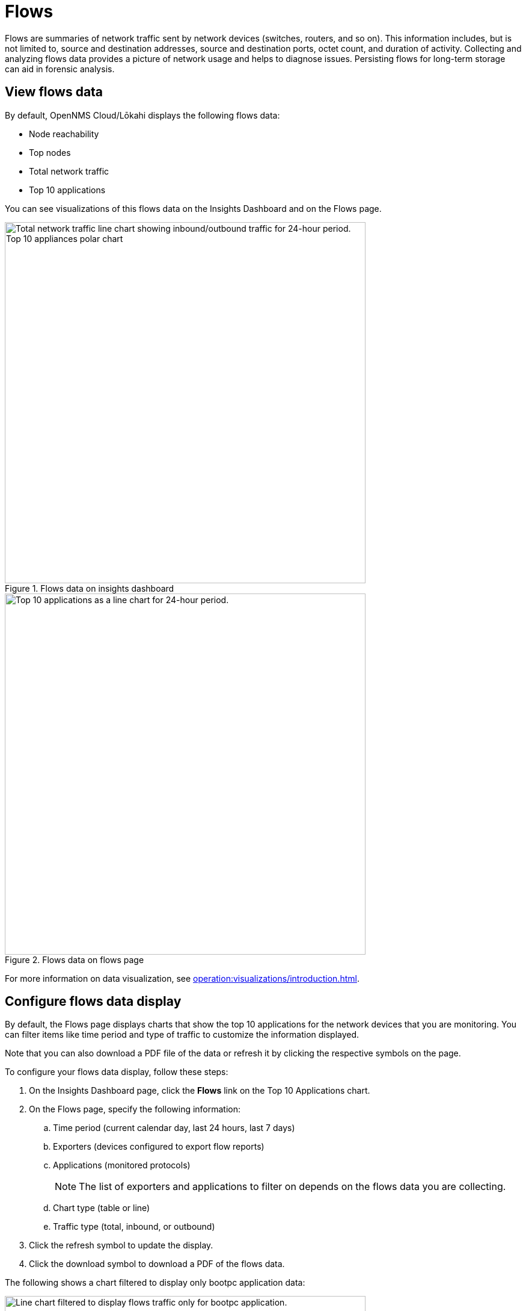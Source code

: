 
= Flows
:description: Learn about flows data in OpenNMS Lōkahi/Cloud, including troubleshooting.

Flows are summaries of network traffic sent by network devices (switches, routers, and so on).
This information includes, but is not limited to, source and destination addresses, source and destination ports, octet count, and duration of activity.
Collecting and analyzing flows data provides a picture of network usage and helps to diagnose issues.
Persisting flows for long-term storage can aid in forensic analysis.

== View flows data

By default, OpenNMS Cloud/Lōkahi displays the following flows data:

* Node reachability
* Top nodes
* Total network traffic
* Top 10 applications

You can see visualizations of this flows data on the Insights Dashboard and on the Flows page.

.Flows data on insights dashboard
image::flows/flows-insights.png[Total network traffic line chart showing inbound/outbound traffic for 24-hour period. Top 10 appliances polar chart, 600]

.Flows data on flows page
image::flows/flows-top-ten.png[Top 10 applications as a line chart for 24-hour period., 600]

For more information on data visualization, see xref:operation:visualizations/introduction.adoc[].

== Configure flows data display

By default, the Flows page displays charts that show the top 10 applications for the network devices that you are monitoring.
You can filter items like time period and type of traffic to customize the information displayed.

Note that you can also download a PDF file of the data or refresh it by clicking the respective symbols on the page.

To configure your flows data display, follow these steps:

. On the Insights Dashboard page, click the *Flows* link on the Top 10 Applications chart.
. On the Flows page, specify the following information:
.. Time period (current calendar day, last 24 hours, last 7 days)
.. Exporters (devices configured to export flow reports)
.. Applications (monitored protocols)
+
NOTE: The list of exporters and applications to filter on depends on the flows data you are collecting.
.. Chart type (table or line)
.. Traffic type (total, inbound, or outbound)
. Click the refresh symbol to update the display.
. Click the download symbol to download a PDF of the flows data.

The following shows a chart filtered to display only bootpc application data:

.Line chart displaying only bootpc data
image::flows/flows-bootpc.png[Line chart filtered to display flows traffic only for bootpc application., 600]

You can also filter on the data by hovering on any point in a line chart or table chart.
A pop up appears summarizing the data for the selected time.

.Top 10 applications with hover
image::flows/flows-top-10-hover.png[Top 10 applications as a line chart for 24-hour period, with data displayed from hovering mouse over the chart., 400]

To filter by protocol on a line chart, click the protocols on the right side.
They will appear crossed out, and data from the corresponding protocol will no longer appear in the graph.
Click on the crossed-out protocol to make the data reappear.

== Troubleshooting flows

By default, the OpenNMS secure collector (Minion) collects flows data from any device that sends flows and is monitored with SNMP.
This includes support for NetFlow v5, NetFlow v9, and IPFIX.

If you do not see any flows data (for example on the insights dashboard or flows page), make sure you have the following:

. OpenNMS collector installed and running (see xref:operation:minions/introduction.adoc#[Minion Management]).
. One or more network devices (router, firewall) that sends flows and is monitored with SNMP.
+
Refer to the device's manufacturer documentation to learn more about configuring a device to send flows.
. Although not required, you may want to check that the device from which you want to collect flows data exists in your OpenNMS network inventory (see xref:operation:get-started/discovery/active.adoc[] and xref:operation:inventory/nodes.adoc[]).

NOTE: You will need the IP address of your collector to enable flows on your network devices.
To determine the IP address of your collector, go to the Inventory page and locate the host that is running Docker with your collector.